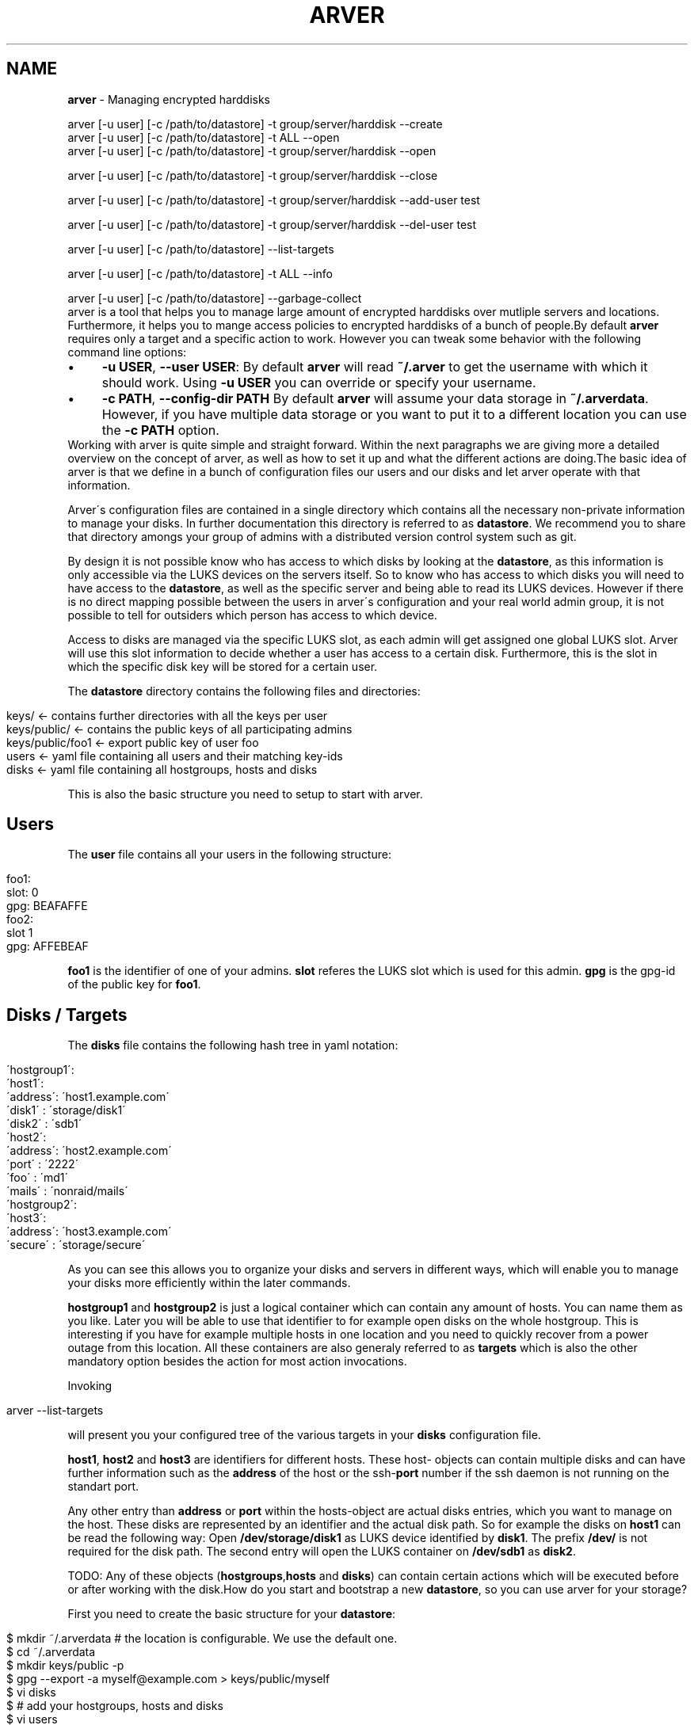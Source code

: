 .\" generated with Ronn/v0.7.3
.\" http://github.com/rtomayko/ronn/tree/0.7.3
.
.TH "ARVER" "5" "November 2010" "" ""
.
.SH "NAME"
\fBarver\fR \- Managing encrypted harddisks
.
.nf

arver [\-u user] [\-c /path/to/datastore] \-t group/server/harddisk \-\-create
arver [\-u user] [\-c /path/to/datastore] \-t ALL \-\-open
arver [\-u user] [\-c /path/to/datastore] \-t group/server/harddisk \-\-open

arver [\-u user] [\-c /path/to/datastore] \-t group/server/harddisk \-\-close

arver [\-u user] [\-c /path/to/datastore] \-t group/server/harddisk \-\-add\-user test

arver [\-u user] [\-c /path/to/datastore] \-t group/server/harddisk \-\-del\-user test

arver [\-u user] [\-c /path/to/datastore] \-\-list\-targets

arver [\-u user] [\-c /path/to/datastore] \-t ALL \-\-info

arver [\-u user] [\-c /path/to/datastore] \-\-garbage\-collect
.
.fi
arver is a tool that helps you to manage large amount of encrypted harddisks over mutliple servers and locations\. Furthermore, it helps you to mange access policies to encrypted harddisks of a bunch of people\.By default \fBarver\fR requires only a target and a specific action to work\. However you can tweak some behavior with the following command line options:
.
.IP "\(bu" 4
\fB\-u USER\fR, \fB\-\-user USER\fR: By default \fBarver\fR will read \fB~/\.arver\fR to get the username with which it should work\. Using \fB\-u USER\fR you can override or specify your username\.
.
.IP "\(bu" 4
\fB\-c PATH\fR, \fB\-\-config\-dir PATH\fR By default \fBarver\fR will assume your data storage in \fB~/\.arverdata\fR\. However, if you have multiple data storage or you want to put it to a different location you can use the \fB\-c PATH\fR option\.
.
.IP "" 0
Working with arver is quite simple and straight forward\. Within the next paragraphs we are giving more a detailed overview on the concept of arver, as well as how to set it up and what the different actions are doing\.The basic idea of arver is that we define in a bunch of configuration files our users and our disks and let arver operate with that information\.
.
.P
Arver\'s configuration files are contained in a single directory which contains all the necessary non\-private information to manage your disks\. In further documentation this directory is referred to as \fBdatastore\fR\. We recommend you to share that directory amongs your group of admins with a distributed version control system such as git\.
.
.P
By design it is not possible know who has access to which disks by looking at the \fBdatastore\fR, as this information is only accessible via the LUKS devices on the servers itself\. So to know who has access to which disks you will need to have access to the \fBdatastore\fR, as well as the specific server and being able to read its LUKS devices\. However if there is no direct mapping possible between the users in arver\'s configuration and your real world admin group, it is not possible to tell for outsiders which person has access to which device\.
.
.P
Access to disks are managed via the specific LUKS slot, as each admin will get assigned one global LUKS slot\. Arver will use this slot information to decide whether a user has access to a certain disk\. Furthermore, this is the slot in which the specific disk key will be stored for a certain user\.
.
.P
The \fBdatastore\fR directory contains the following files and directories:
.
.IP "" 4
.
.nf

keys/            <\- contains further directories with all the keys per user
keys/public/     <\- contains the public keys of all participating admins
keys/public/foo1 <\- export public key of user foo
users            <\- yaml file containing all users and their matching key\-ids
disks            <\- yaml file containing all hostgroups, hosts and disks
.
.fi
.
.IP "" 0
.
.P
This is also the basic structure you need to setup to start with arver\.
.
.SH "Users"
The \fBuser\fR file contains all your users in the following structure:
.
.IP "" 4
.
.nf

foo1:
  slot: 0
  gpg: BEAFAFFE
foo2:
  slot 1
  gpg: AFFEBEAF
.
.fi
.
.IP "" 0
.
.P
\fBfoo1\fR is the identifier of one of your admins\. \fBslot\fR referes the LUKS slot which is used for this admin\. \fBgpg\fR is the gpg\-id of the public key for \fBfoo1\fR\.
.
.SH "Disks / Targets"
The \fBdisks\fR file contains the following hash tree in yaml notation:
.
.IP "" 4
.
.nf

 \'hostgroup1\':
   \'host1\':
     \'address\': \'host1\.example\.com\'
     \'disk1\'  : \'storage/disk1\'
     \'disk2\'  : \'sdb1\'
   \'host2\':
     \'address\': \'host2\.example\.com\'
     \'port\'   : \'2222\'
     \'foo\'    : \'md1\'
     \'mails\'  : \'nonraid/mails\'
 \'hostgroup2\':
   \'host3\':
     \'address\': \'host3\.example\.com\'
     \'secure\' : \'storage/secure\'
.
.fi
.
.IP "" 0
.
.P
As you can see this allows you to organize your disks and servers in different ways, which will enable you to manage your disks more efficiently within the later commands\.
.
.P
\fBhostgroup1\fR and \fBhostgroup2\fR is just a logical container which can contain any amount of hosts\. You can name them as you like\. Later you will be able to use that identifier to for example open disks on the whole hostgroup\. This is interesting if you have for example multiple hosts in one location and you need to quickly recover from a power outage from this location\. All these containers are also generaly referred to as \fBtargets\fR which is also the other mandatory option besides the action for most action invocations\.
.
.P
Invoking
.
.IP "" 4
.
.nf

arver \-\-list\-targets
.
.fi
.
.IP "" 0
.
.P
will present you your configured tree of the various targets in your \fBdisks\fR configuration file\.
.
.P
\fBhost1\fR, \fBhost2\fR and \fBhost3\fR are identifiers for different hosts\. These host\- objects can contain multiple disks and can have further information such as the \fBaddress\fR of the host or the ssh\-\fBport\fR number if the ssh daemon is not running on the standart port\.
.
.P
Any other entry than \fBaddress\fR or \fBport\fR within the hosts\-object are actual disks entries, which you want to manage on the host\. These disks are represented by an identifier and the actual disk path\. So for example the disks on \fBhost1\fR can be read the following way: Open \fB/dev/storage/disk1\fR as LUKS device identified by \fBdisk1\fR\. The prefix \fB/dev/\fR is not required for the disk path\. The second entry will open the LUKS container on \fB/dev/sdb1\fR as \fBdisk2\fR\.
.
.P
TODO: Any of these objects (\fBhostgroups\fR,\fBhosts\fR and \fBdisks\fR) can contain certain actions which will be executed before or after working with the disk\.How do you start and bootstrap a new \fBdatastore\fR, so you can use arver for your storage?
.
.P
First you need to create the basic structure for your \fBdatastore\fR:
.
.IP "" 4
.
.nf

$ mkdir ~/\.arverdata # the location is configurable\. We use the default one\.
$ cd ~/\.arverdata
$ mkdir keys/public \-p
$ gpg \-\-export \-a myself@example\.com > keys/public/myself
$ vi disks
$ # add your hostgroups, hosts and disks
$ vi users
$ # add your user and the key\-id of your public gpg\-key
$ # if your starting your infrastructure from scratch you can use slot: 0
$ # for your first user\. If your migrating an existing infrastructure you
$ # should be aware that slot 0 as well as other slots are likely to be
$ # already in use and you should use a slot for your user which is free on
$ # _all_ systems\.
.
.fi
.
.IP "" 0
.
.P
Then we can create the encrypted harddisk:To initially create an arver managed LUKS device you need to add the device to the disks list\. See above for various examples\. After adding the device to the disks list, you can create the LUKS device by invoking the following command:
.
.IP "" 4
.
.nf

$ arver \-t hostgroup1/host1/disk1 \-\-create
.
.fi
.
.IP "" 0
.
.P
If there is already a LUKS container defined on that disk you will be notified about this issue and asked to either enforce violence on that disk or you can add an inital arver user or an additional user by add\-user\. Read more about that in one of the next section\.
.
.P
What\'s happening behind the scene?
.
.P
arver creates a random password and stores it in your users\' slot on the server\. The password is then encrypted with the users\' public key (key defined in \fBusers\fR) and stored in \fBdatastore/keys/USERNAME/key_X\fR X will be incremented with each usage of \fBarver \-\-create\fRTo open a LUKS device managed by arver you can invoke the \fB\-\-open\fR action on any target:
.
.IP "" 4
.
.nf

$ arver \-t hostgroup1/host1/disk1 \-\-open
.
.fi
.
.IP "" 0
.
.P
arver retrieves the password by decrypting the data/keys/USERNAME/key_X files and uses the password matching this device to open the LUKS device on the server\.
.
.P
If you pass a host (in this example this would be \fBhostgroup1/host1\fR) or even a hostgroup (\fBhostgroup1\fR) as a target arver will open \fIall\fR devices that are contained in the specific group\. This is how you can easily open various disks by invoking \fIone\fR arver command\.Closing luks devices is simply done by invoking
.
.IP "" 4
.
.nf

$ arver \-t hostgroup1/host1/disk1
.
.fi
.
.IP "" 0
.
.P
So far you need to deal yourself with unmounting the opened device or stopping virtual guests accessing the encrypted device\. In the near future this can be done by specifying appropriate actions on a device level\.
.
.P
TODO: document the actionsTo add another user to one of the disks you need to get the public key of that user\. Store it in \fBdatastore/keys/public/USERNAME\fR and add the user as \fBUSERNAME\fR to the users list\. Furthermore, you need to provide a not yet used luks SLOT as the users slot\.
.
.P
Granting the user access to that disk is done by invoking the following command:
.
.IP "" 4
.
.nf

$ arver \-t hostgroup1/host1/disk1 \-\-add\-user USERNAME
.
.fi
.
.IP "" 0
.
.P
arver will then create a random password for the specific user and add it to the user\-slot on the server\. Furthermore, the password is encrypted with the public key of the specific user and stored in the data storage under \fBdatastore/keys/USERNAME/key_X\fR, where X is an incremented number\.
.
.P
If you are migrating from an existing LUKS infrastructure and want to add an initial user to the LUKS device, you will need to use as well \fB\-\-add\-user\fR\. However to be able to manage the LUKS device you need provide the current existing password\. By providing the option \fB\-\-ask\-password\fR, you will be asked for that password\.
.
.P
To remove access of a certain user you can simply run
.
.IP "" 4
.
.nf

$ arver \-t hostgroup1/host1/disk1 \-\-del\-user USERNAME
.
.fi
.
.IP "" 0
.
.P
Which will remove the password stored in the LUKS slot of that device\. Remember that you can also invoke this command on a whole hostgroup or even on all your managed devices (using \fB\-t ALL\fR)\. This will help you to quickly and savely removing any access to encrypted devices of one user immediately amongst the whole infrastructure\.To gather various information about the different targets you can invoke
.
.IP "" 4
.
.nf

$ arver \-t ALL \-i
.
.fi
.
.IP "" 0
.
.P
Which will display you the current configuration of all devices, as well as different parameters of the LUKS device\.As you might add and remove users to disk or reset access to diskfiles the amount of generated key files with random passwords by user might grow and not all might be needed anymore\. Furthermore it is likely that it due to various actions it might be obvious or at least reconstructable to which devices a certain user might have access\.
.
.P
To address this problem arver provides a garbage collection process, which will rearrange all your own keyfiles\. Only your own as you are not able to read the others key files\.
.
.P
You can do that by invoking the following command:
.
.IP "" 4
.
.nf

$ arver \-gc
.
.fi
.
.IP "" 0
\fBcryptsetup\fR(8)\. \fBgnupg\fR(7)\.
.
.P
Arver project site: \fIhttps://git\.codecoop\.org/projects/arver/\fR
.
.P
YAML website: \fIhttp://www\.yaml\.org/\fR
